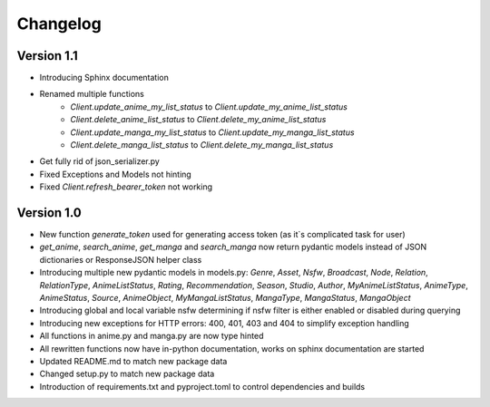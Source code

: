 Changelog
=========

Version 1.1
~~~~~~~~~~~
* Introducing Sphinx documentation
* Renamed multiple functions
    * `Client.update_anime_my_list_status` to `Client.update_my_anime_list_status`
    * `Client.delete_anime_list_status` to `Client.delete_my_anime_list_status`
    * `Client.update_manga_my_list_status` to `Client.update_my_manga_list_status`
    * `Client.delete_manga_list_status` to `Client.delete_my_manga_list_status`
* Get fully rid of json_serializer.py
* Fixed Exceptions and Models not hinting
* Fixed `Client.refresh_bearer_token` not working

Version 1.0
~~~~~~~~~~~
* New function `generate_token` used for generating access token (as it`s complicated task for user)
* `get_anime`, `search_anime`, `get_manga` and `search_manga` now return pydantic models instead of JSON dictionaries or ResponseJSON helper class
* Introducing multiple new pydantic models in models.py: `Genre`, `Asset`, `Nsfw`, `Broadcast`, `Node`, `Relation`, `RelationType`, `AnimeListStatus`, `Rating`, `Recommendation`, `Season`, `Studio`, `Author`, `MyAnimeListStatus`, `AnimeType`, `AnimeStatus`, `Source`, `AnimeObject`, `MyMangaListStatus`, `MangaType`, `MangaStatus`, `MangaObject`
* Introducing global and local variable nsfw determining if nsfw filter is either enabled or disabled during querying
* Introducing new exceptions for HTTP errors: 400, 401, 403 and 404 to simplify exception handling
* All functions in anime.py and manga.py are now type hinted
* All rewritten functions now have in-python documentation, works on sphinx documentation are started
* Updated README.md to match new package data
* Changed setup.py to match new package data
* Introduction of requirements.txt and pyproject.toml to control dependencies and builds